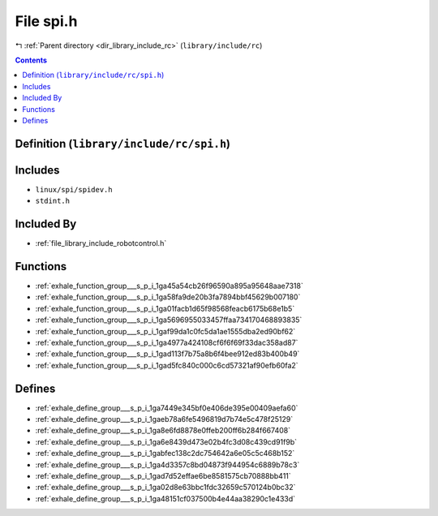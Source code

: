 
.. _file_library_include_rc_spi.h:

File spi.h
==========

|exhale_lsh| :ref:`Parent directory <dir_library_include_rc>` (``library/include/rc``)

.. |exhale_lsh| unicode:: U+021B0 .. UPWARDS ARROW WITH TIP LEFTWARDS


.. contents:: Contents
   :local:
   :backlinks: none

Definition (``library/include/rc/spi.h``)
-----------------------------------------






Includes
--------


- ``linux/spi/spidev.h``

- ``stdint.h``



Included By
-----------


- :ref:`file_library_include_robotcontrol.h`




Functions
---------


- :ref:`exhale_function_group___s_p_i_1ga45a54cb26f96590a895a95648aae7318`

- :ref:`exhale_function_group___s_p_i_1ga58fa9de20b3fa7894bbf45629b007180`

- :ref:`exhale_function_group___s_p_i_1ga01facb1d65f98568feacb6175b68e1b5`

- :ref:`exhale_function_group___s_p_i_1ga5696955033457ffaa734170468893835`

- :ref:`exhale_function_group___s_p_i_1gaf99da1c0fc5da1ae1555dba2ed90bf62`

- :ref:`exhale_function_group___s_p_i_1ga4977a424108cf6f6f69f33dac358ad87`

- :ref:`exhale_function_group___s_p_i_1gad113f7b75a8b6f4bee912ed83b400b49`

- :ref:`exhale_function_group___s_p_i_1gad5fc840c000c6cd57321af90efb60fa2`


Defines
-------


- :ref:`exhale_define_group___s_p_i_1ga7449e345bf0e406de395e00409aefa60`

- :ref:`exhale_define_group___s_p_i_1gaeb78a6fe5496819d7b74e5c478f25129`

- :ref:`exhale_define_group___s_p_i_1ga8e6fd8878e0ffeb200ff6b284f667408`

- :ref:`exhale_define_group___s_p_i_1ga6e8439d473e02b4fc3d08c439cd91f9b`

- :ref:`exhale_define_group___s_p_i_1gabfec138c2dc754642a6e05c5c468b152`

- :ref:`exhale_define_group___s_p_i_1ga4d3357c8bd04873f944954c6889b78c3`

- :ref:`exhale_define_group___s_p_i_1gad7d52effae6be8581575cb70888bb411`

- :ref:`exhale_define_group___s_p_i_1ga02d8e63bbc1fdc32659c570124b0bc32`

- :ref:`exhale_define_group___s_p_i_1ga48151cf037500b4e44aa38290c1e433d`

